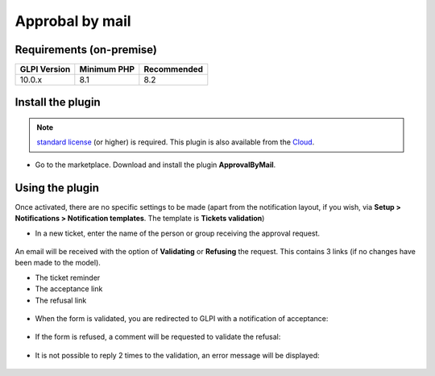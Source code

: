 Approbal by mail
================

Requirements (on-premise)
-------------------------

============ =========== ===========
GLPI Version Minimum PHP Recommended
============ =========== ===========
10.0.x       8.1         8.2
============ =========== ===========

Install the plugin
------------------

.. note::
   `standard license <https://services.glpi-network.com/#offers>`__ (or higher) is required. This plugin is also available from the `Cloud <https://glpi-network.cloud/>`__.

-  Go to the marketplace. Download and install the plugin **ApprovalByMail**.

.. figure:: images/Approval_mail-1.png
   :alt:

Using the plugin
----------------

Once activated, there are no specific settings to be made (apart from the notification layout, if you wish, via **Setup > Notifications > Notification templates**. The template is **Tickets validation**)

-  In a new ticket, enter the name of the person or group receiving the
   approval request.

.. figure:: images/Approval_mail-2.png
   :alt:

An email will be received with the option of **Validating** or **Refusing** the request. This contains 3 links (if no changes have been made to the model).

-  The ticket reminder
-  The acceptance link
-  The refusal link

.. figure:: images/Approval_mail-3.png
   :alt:

-  When the form is validated, you are redirected to GLPI with a
   notification of acceptance:

.. figure:: images/Approval_mail-4.png
   :alt:

-  If the form is refused, a comment will be requested to validate the
   refusal:

.. figure:: images/Approval_mail-5.png
   :alt:

-  It is not possible to reply 2 times to the validation, an error
   message will be displayed:

.. figure:: images/Approval_mail-6.png
   :alt:
